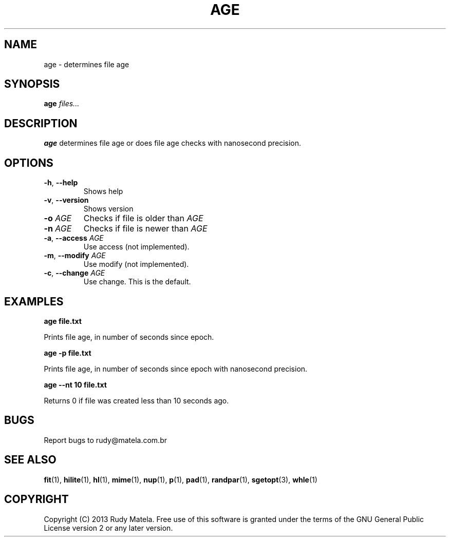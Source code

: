 .TH AGE 1
.SH NAME
age \- determines file age
.SH SYNOPSIS
.B age
\fIfiles...\fR
.SH DESCRIPTION
.B age
determines file age or does file age checks with nanosecond precision.
.SH OPTIONS
.TP
.BR \-h ", " \-\-help
Shows help
.TP
.BR \-v ", " \-\-version
Shows version
.TP
.BR \-o " " \fIAGE\fR
Checks if file is older than \fIAGE\fR
.TP
.BR \-n " " \fIAGE\fR
Checks if file is newer than \fIAGE\fR
.TP
.BR \-a ", " \-\-access " " \fIAGE\fR
Use access (not implemented).
.TP
.BR \-m ", " \-\-modify " " \fIAGE\fR
Use modify (not implemented).
.TP
.BR \-c ", " \-\-change " " \fIAGE\fR
Use change. This is the default.
.SH EXAMPLES
.nf
.B age file.txt
.fi

Prints file age, in number of seconds since epoch.

.nf
.B age -p file.txt
.fi

Prints file age, in number of seconds since epoch with nanosecond precision.

.nf
.B age --nt 10 file.txt
.fi

Returns 0 if file was created less than 10 seconds ago.

.SH BUGS
Report bugs to rudy@matela.com.br
.SH SEE ALSO
\fBfit\fR(1), \fBhilite\fR(1), \fBhl\fR(1), \fBmime\fR(1), \fBnup\fR(1), \fBp\fR(1), \fBpad\fR(1), \fBrandpar\fR(1), \fBsgetopt\fR(3), \fBwhle\fR(1)
.SH COPYRIGHT
.sp
Copyright (C) 2013 Rudy Matela.  Free use of this software is granted under the
terms of the GNU General Public License version 2 or any later version.
